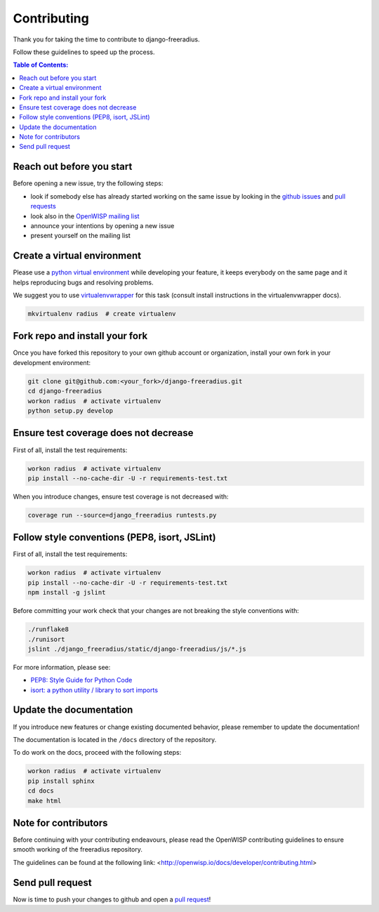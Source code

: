 ============
Contributing
============

Thank you for taking the time to contribute to django-freeradius.

Follow these guidelines to speed up the process.

.. contents:: **Table of Contents**:
  :backlinks: none
  :depth: 3

Reach out before you start
--------------------------

Before opening a new issue, try the following steps:

- look if somebody else has already started working on the same issue
  by looking in the `github issues <https://github.com/openwisp/django-freeradius/issues>`_
  and `pull requests <https://github.com/openwisp/django-freeradius/pulls>`_
- look also in the `OpenWISP mailing list <https://groups.google.com/d/forum/openwisp/join>`_
- announce your intentions by opening a new issue
- present yourself on the mailing list

Create a virtual environment
----------------------------

Please use a `python virtual environment <https://docs.python.org/3/library/venv.html>`_ while
developing your feature, it keeps everybody on the same page and it helps reproducing bugs
and resolving problems.

We suggest you to use `virtualenvwrapper <https://virtualenvwrapper.readthedocs.io>`_ for this task
(consult install instructions in the virtualenvwrapper docs).

.. code-block:: shell

    mkvirtualenv radius  # create virtualenv

.. _install_fork:

Fork repo and install your fork
-------------------------------

Once you have forked this repository to your own github account or organization,
install your own fork in your development environment:

.. code-block:: shell

    git clone git@github.com:<your_fork>/django-freeradius.git
    cd django-freeradius
    workon radius  # activate virtualenv
    python setup.py develop

Ensure test coverage does not decrease
--------------------------------------

First of all, install the test requirements:

.. code-block:: shell

    workon radius  # activate virtualenv
    pip install --no-cache-dir -U -r requirements-test.txt

When you introduce changes, ensure test coverage is not decreased with:

.. code-block:: shell

    coverage run --source=django_freeradius runtests.py

Follow style conventions (PEP8, isort, JSLint)
----------------------------------------------

First of all, install the test requirements:

.. code-block:: shell

    workon radius  # activate virtualenv
    pip install --no-cache-dir -U -r requirements-test.txt
    npm install -g jslint

Before committing your work check that your changes are not breaking the style conventions with:

.. code-block:: shell

    ./runflake8
    ./runisort
    jslint ./django_freeradius/static/django-freeradius/js/*.js

For more information, please see:

- `PEP8: Style Guide for Python Code <https://www.python.org/dev/peps/pep-0008/>`_
- `isort: a python utility / library to sort imports <https://github.com/timothycrosley/isort>`_

Update the documentation
------------------------

If you introduce new features or change existing documented behavior,
please remember to update the documentation!

The documentation is located in the ``/docs`` directory
of the repository.

To do work on the docs, proceed with the following steps:

.. code-block:: shell

    workon radius  # activate virtualenv
    pip install sphinx
    cd docs
    make html

Note for contributors
---------------------

Before continuing with your contributing endeavours, please read the
OpenWISP contributing guidelines to ensure smooth working of the
freeradius repository.

The guidelines can be found at the following link:
<http://openwisp.io/docs/developer/contributing.html>

Send pull request
-----------------

Now is time to push your changes to github and open a `pull request
<https://github.com/openwisp/django-freeradius/pulls>`_!
